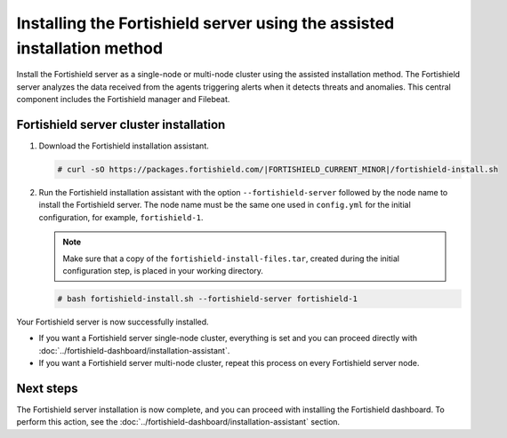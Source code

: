 .. Copyright (C) 2015, Fortishield, Inc.

.. meta:: 
   :description: Learn how to install the Fortishield server using the assisted installation method. The Fortishield server analyzes the data received from the agents triggering alerts when it detects threats and anomalies. This central component includes the Fortishield manager and Filebeat. 

Installing the Fortishield server using the assisted installation method
==================================================================

Install the Fortishield server as a single-node or multi-node cluster using the assisted installation method. The Fortishield server analyzes the data received from the agents triggering alerts when it detects threats and anomalies. This central component includes the Fortishield manager and Filebeat.

Fortishield server cluster installation
---------------------------------

#. Download the Fortishield installation assistant.

   .. code-block:: console
   
       # curl -sO https://packages.fortishield.com/|FORTISHIELD_CURRENT_MINOR|/fortishield-install.sh

#. Run the Fortishield installation assistant with the option ``--fortishield-server`` followed by the node name to install the Fortishield server. The node name must be the same one used in ``config.yml`` for the initial configuration, for example, ``fortishield-1``.
 
   .. note:: Make sure that a copy of the ``fortishield-install-files.tar``, created during the initial configuration step, is placed in your working directory.

   .. code-block:: console
  
       # bash fortishield-install.sh --fortishield-server fortishield-1


Your Fortishield server is now successfully installed. 

- If you want a Fortishield server single-node cluster, everything is set and you can proceed directly with :doc:`../fortishield-dashboard/installation-assistant`.
      
- If you want a Fortishield server multi-node cluster, repeat this process on every Fortishield server node.

Next steps
----------
  
The Fortishield server installation is now complete, and you can proceed with installing the Fortishield dashboard. To perform this action, see the :doc:`../fortishield-dashboard/installation-assistant` section.  
